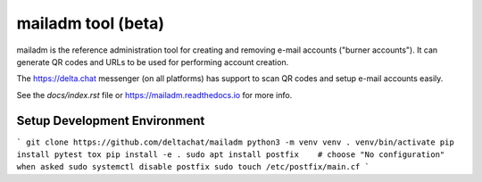mailadm tool (beta)
======================

mailadm is the reference administration tool for creating
and removing e-mail accounts ("burner accounts"). It can
generate QR codes and URLs to be used for performing
account creation.

The https://delta.chat messenger (on all platforms)
has support to scan QR codes and setup e-mail accounts
easily.

See the `docs/index.rst` file or https://mailadm.readthedocs.io for more info.


Setup Development Environment
-----------------------------

```
git clone https://github.com/deltachat/mailadm
python3 -m venv venv
. venv/bin/activate
pip install pytest tox
pip install -e .
sudo apt install postfix    # choose "No configuration" when asked
sudo systemctl disable postfix
sudo touch /etc/postfix/main.cf
```
